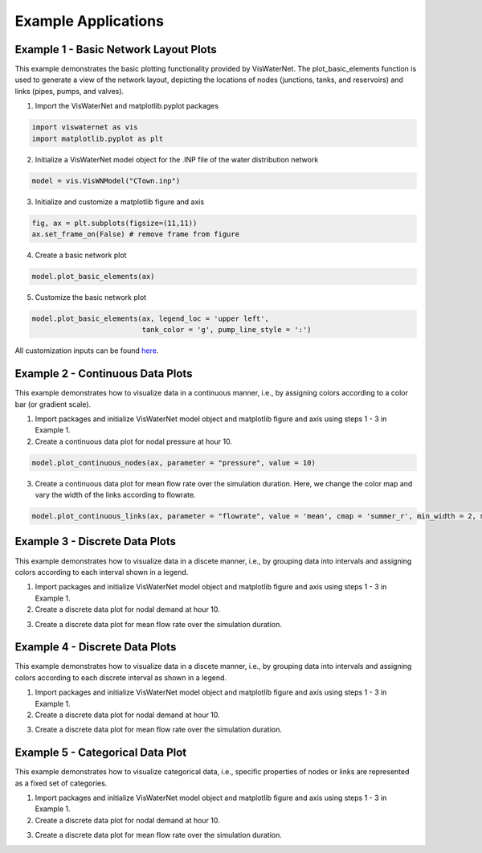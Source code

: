 ====================
Example Applications
====================

Example 1 - Basic Network Layout Plots
-----------------------------

This example demonstrates the basic plotting functionality provided by VisWaterNet. The plot_basic_elements function is used to generate a view of the network layout, depicting the locations of nodes (junctions, tanks, and reservoirs) and links (pipes, pumps, and valves).

1.  Import the VisWaterNet and matplotlib.pyplot packages 

.. code:: python

    import viswaternet as vis
    import matplotlib.pyplot as plt
    
2. Initialize a VisWaterNet model object for the .INP file of the water distribution network

.. code:: python

    model = vis.VisWNModel("CTown.inp")

3. Initialize and customize a matplotlib figure and axis

.. code:: python

    fig, ax = plt.subplots(figsize=(11,11))  
    ax.set_frame_on(False) # remove frame from figure

4. Create a basic network plot

.. code:: python

    model.plot_basic_elements(ax)

.. _basic1:
.. figure:: figures/eg_plot_1.png
   :scale: 100 %
   :alt: Basic network layout

5. Customize the basic network plot

.. code:: python

    model.plot_basic_elements(ax, legend_loc = 'upper left', 
                              tank_color = 'g', pump_line_style = ':')

.. _basic2:
.. figure:: figures/eg_plot_2.png
   :scale: 100 %
   :alt: Basic network layout modified


All customization inputs can be found `here`_.

.. _`here`: https://viswaternet.readthedocs.io/en/latest/source/viswaternet.drawing.html#viswaternet.drawing.base.draw_base_elements

Example 2 - Continuous Data Plots
-----------------------------
 
This example demonstrates how to visualize data in a continuous manner, i.e., by assigning colors according to a color bar (or gradient scale).

1. Import packages and initialize VisWaterNet model object and matplotlib figure and axis using steps 1 - 3 in Example 1.

2. Create a continuous data plot for nodal pressure at hour 10.

.. code:: python

    model.plot_continuous_nodes(ax, parameter = "pressure", value = 10)
    
.. _basic3:
.. figure:: figures/eg_plot_3.png
   :scale: 100 %
   :alt: Continuous node plot

3. Create a continuous data plot for mean flow rate over the simulation duration. Here, we change the color map and vary the width of the links according to flowrate.

.. code:: python

    model.plot_continuous_links(ax, parameter = "flowrate", value = 'mean', cmap = 'summer_r', min_width = 2, max_width = 6)

.. _basic4:
.. figure:: figures/eg_plot_4.png
   :scale: 100 %
   :alt: Continuous link plot

Example 3 - Discrete Data Plots
-----------------------------
 
This example demonstrates how to visualize data in a discete manner, i.e., by grouping data into intervals and assigning colors according to each interval shown in a legend.

1. Import packages and initialize VisWaterNet model object and matplotlib figure and axis using steps 1 - 3 in Example 1.

2. Create a discrete data plot for nodal demand at hour 10.

.. code:: python

    

3. Create a discrete data plot for mean flow rate over the simulation duration.

.. code:: python

    

Example 4 - Discrete Data Plots
-----------------------------
 
This example demonstrates how to visualize data in a discete manner, i.e., by grouping data into intervals and assigning colors according to each discrete interval as shown in a legend.

1. Import packages and initialize VisWaterNet model object and matplotlib figure and axis using steps 1 - 3 in Example 1.

2. Create a discrete data plot for nodal demand at hour 10.

.. code:: python

    

3. Create a discrete data plot for mean flow rate over the simulation duration.

.. code:: python

    


Example 5 - Categorical Data Plot
-----------------------------
 
This example demonstrates how to visualize categorical data, i.e., specific properties of nodes or links are represented as a fixed set of categories.

1. Import packages and initialize VisWaterNet model object and matplotlib figure and axis using steps 1 - 3 in Example 1.

2. Create a discrete data plot for nodal demand at hour 10.

.. code:: python

    

3. Create a discrete data plot for mean flow rate over the simulation duration.

.. code:: python

    

